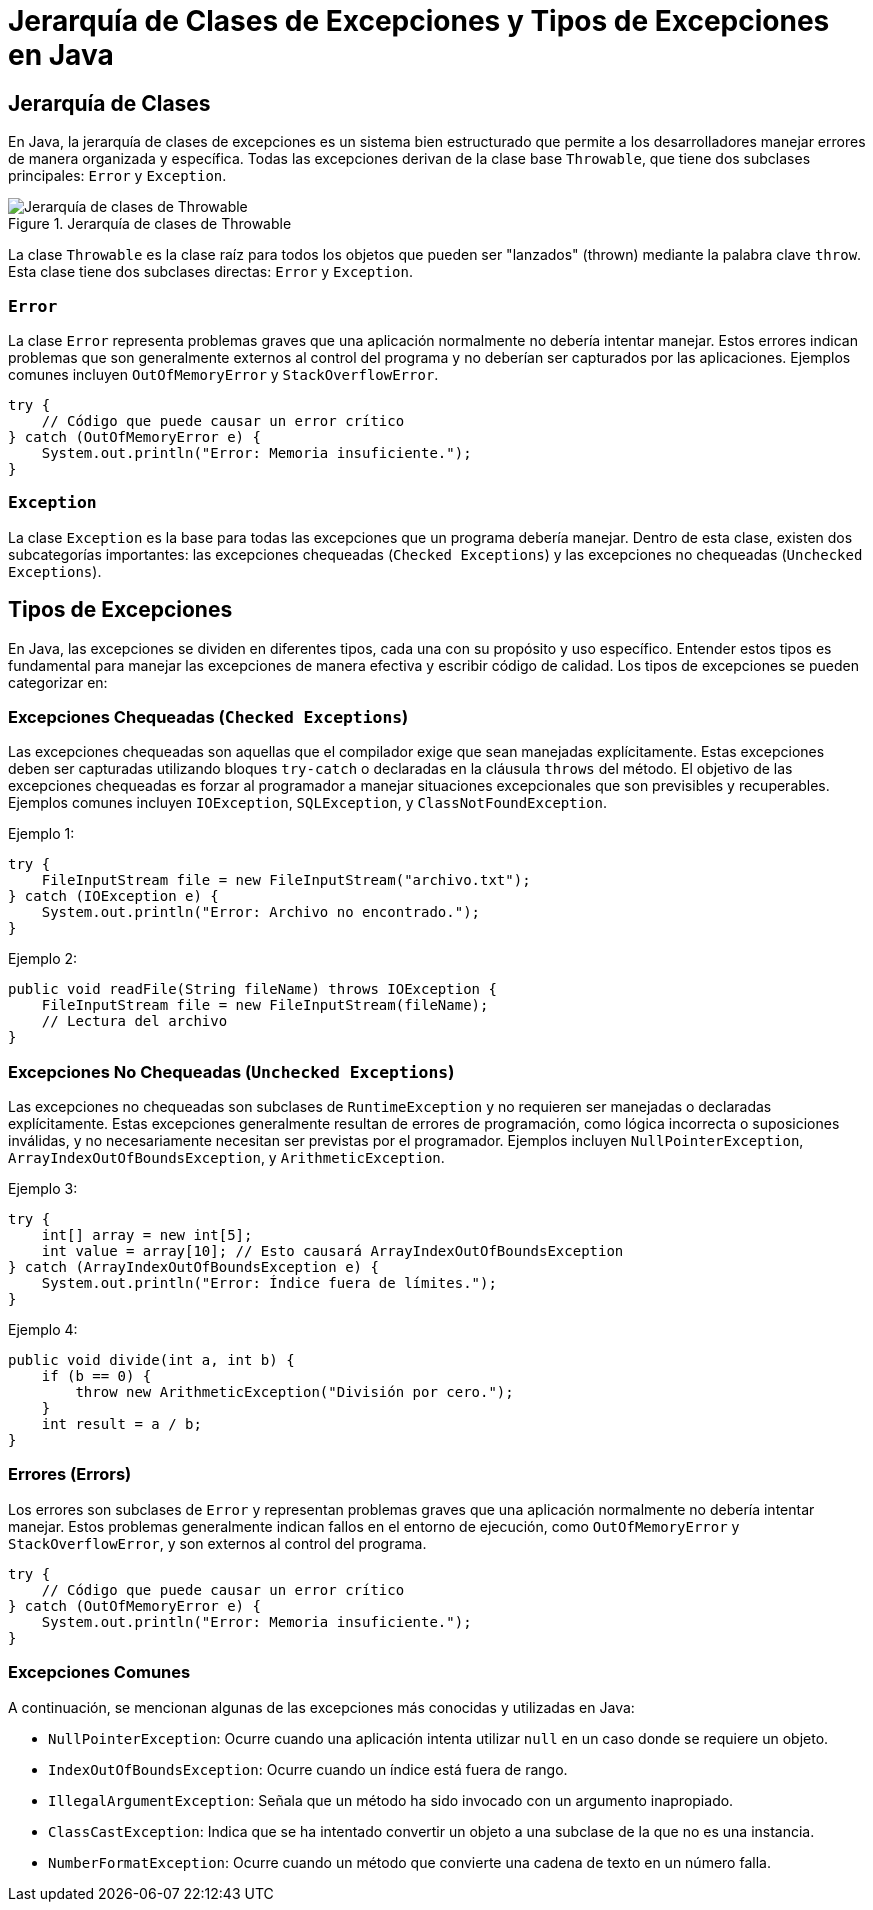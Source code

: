 = Jerarquía de Clases de Excepciones y Tipos de Excepciones en Java

== Jerarquía de Clases

En Java, la jerarquía de clases de excepciones es un sistema bien estructurado que permite a los desarrolladores manejar errores de manera organizada y específica. Todas las excepciones derivan de la clase base `Throwable`, que tiene dos subclases principales: `Error` y `Exception`.

image::exceptions_hierarchy.png["Jerarquía de clases de Throwable", reftext="Figura {figure}", title="Jerarquía de clases de Throwable", align=center, title-align=center]

La clase `Throwable` es la clase raíz para todos los objetos que pueden ser "lanzados" (thrown) mediante la palabra clave `throw`. Esta clase tiene dos subclases directas: `Error` y `Exception`.

=== `Error`

La clase `Error` representa problemas graves que una aplicación normalmente no debería intentar manejar. Estos errores indican problemas que son generalmente externos al control del programa y no deberían ser capturados por las aplicaciones. Ejemplos comunes incluyen `OutOfMemoryError` y `StackOverflowError`.

[source, java]
----
try {
    // Código que puede causar un error crítico
} catch (OutOfMemoryError e) {
    System.out.println("Error: Memoria insuficiente.");
}
----

=== `Exception`

La clase `Exception` es la base para todas las excepciones que un programa debería manejar. Dentro de esta clase, existen dos subcategorías importantes: las excepciones chequeadas (`Checked Exceptions`) y las excepciones no chequeadas (`Unchecked Exceptions`).

== Tipos de Excepciones

En Java, las excepciones se dividen en diferentes tipos, cada una con su propósito y uso específico. Entender estos tipos es fundamental para manejar las excepciones de manera efectiva y escribir código de calidad. Los tipos de excepciones se pueden categorizar en:

=== Excepciones Chequeadas (`Checked Exceptions`)

Las excepciones chequeadas son aquellas que el compilador exige que sean manejadas explícitamente. Estas excepciones deben ser capturadas utilizando bloques `try-catch` o declaradas en la cláusula `throws` del método. El objetivo de las excepciones chequeadas es forzar al programador a manejar situaciones excepcionales que son previsibles y recuperables. Ejemplos comunes incluyen `IOException`, `SQLException`, y `ClassNotFoundException`.

Ejemplo 1:
[source, java]
----
try {
    FileInputStream file = new FileInputStream("archivo.txt");
} catch (IOException e) {
    System.out.println("Error: Archivo no encontrado.");
}
----

Ejemplo 2:
[source, java]
----
public void readFile(String fileName) throws IOException {
    FileInputStream file = new FileInputStream(fileName);
    // Lectura del archivo
}
----

=== Excepciones No Chequeadas (`Unchecked Exceptions`)

Las excepciones no chequeadas son subclases de `RuntimeException` y no requieren ser manejadas o declaradas explícitamente. Estas excepciones generalmente resultan de errores de programación, como lógica incorrecta o suposiciones inválidas, y no necesariamente necesitan ser previstas por el programador. Ejemplos incluyen `NullPointerException`, `ArrayIndexOutOfBoundsException`, y `ArithmeticException`.

Ejemplo 3:
[source, java]
----
try {
    int[] array = new int[5];
    int value = array[10]; // Esto causará ArrayIndexOutOfBoundsException
} catch (ArrayIndexOutOfBoundsException e) {
    System.out.println("Error: Índice fuera de límites.");
}
----

Ejemplo 4:
[source, java]
----
public void divide(int a, int b) {
    if (b == 0) {
        throw new ArithmeticException("División por cero.");
    }
    int result = a / b;
}
----

=== Errores (Errors)

Los errores son subclases de `Error` y representan problemas graves que una aplicación normalmente no debería intentar manejar. Estos problemas generalmente indican fallos en el entorno de ejecución, como `OutOfMemoryError` y `StackOverflowError`, y son externos al control del programa.

[source, java]
----
try {
    // Código que puede causar un error crítico
} catch (OutOfMemoryError e) {
    System.out.println("Error: Memoria insuficiente.");
}
----


=== Excepciones Comunes

A continuación, se mencionan algunas de las excepciones más conocidas y utilizadas en Java:

* `NullPointerException`: Ocurre cuando una aplicación intenta utilizar `null` en un caso donde se requiere un objeto.
* `IndexOutOfBoundsException`: Ocurre cuando un índice está fuera de rango.
* `IllegalArgumentException`: Señala que un método ha sido invocado con un argumento inapropiado.
* `ClassCastException`: Indica que se ha intentado convertir un objeto a una subclase de la que no es una instancia.
* `NumberFormatException`: Ocurre cuando un método que convierte una cadena de texto en un número falla.

